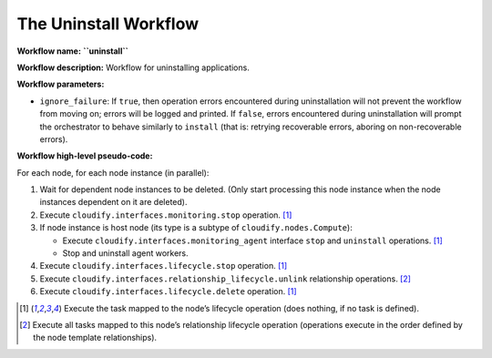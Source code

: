 The Uninstall Workflow
======================

**Workflow name:** **``uninstall``**

**Workflow description:** Workflow for uninstalling applications.

**Workflow parameters:**

-  ``ignore_failure``: If ``true``, then operation errors encountered
   during uninstallation will not prevent the workflow from moving on;
   errors will be logged and printed. If ``false``, errors encountered
   during uninstallation will prompt the orchestrator to behave
   similarly to ``install`` (that is: retrying recoverable errors,
   aboring on non-recoverable errors).

**Workflow high-level pseudo-code:**

For each node, for each node instance (in parallel):

1. Wait for dependent node instances to be deleted. (Only start
   processing this node instance when the node instances dependent on it
   are deleted).

2. Execute ``cloudify.interfaces.monitoring.stop`` operation. [1]_

3. If node instance is host node (its type is a subtype of
   ``cloudify.nodes.Compute``):

   -  Execute ``cloudify.interfaces.monitoring_agent`` interface
      ``stop`` and ``uninstall`` operations. [1]_
   -  Stop and uninstall agent workers.

4. Execute ``cloudify.interfaces.lifecycle.stop`` operation. [1]_

5. Execute ``cloudify.interfaces.relationship_lifecycle.unlink``
   relationship operations. [2]_

6. Execute ``cloudify.interfaces.lifecycle.delete`` operation. [1]_

.. [1] Execute the task mapped to the node’s lifecycle operation (does nothing, if no task is defined).

.. [2] Execute all tasks mapped to this node’s relationship lifecycle operation (operations execute in the order defined by the node template relationships).